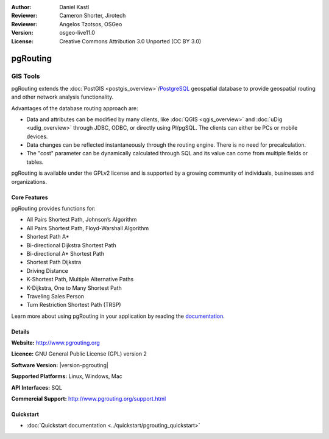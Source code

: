 :Author: Daniel Kastl
:Reviewer: Cameron Shorter, Jirotech
:Reviewer: Angelos Tzotsos, OSGeo
:Version: osgeo-live11.0
:License: Creative Commons Attribution 3.0 Unported (CC BY 3.0)

.. image:: ../../images/project_logos/logo-pgRouting.png
  :alt: pgRouting logo
  :align: right
  :target: http://www.pgrouting.org/

.. _pgrouting_overview:

pgRouting
================================================================================

GIS Tools
~~~~~~~~~~~~~~~~~~~~~~~~~~~~~~~~~~~~~~~~~~~~~~~~~~~~~~~~~~~~~~~~~~~~~~~~~~~~~~~~

pgRouting extends the :doc:`PostGIS <postgis_overview>`/`PostgreSQL <http://postgresql.org>`_ geospatial database to provide geospatial routing and other network analysis functionality.

Advantages of the database routing approach are:

* Data and attributes can be modified by many clients, like :doc:`QGIS <qgis_overview>` and :doc:`uDig <udig_overview>` through JDBC, ODBC, or directly using Pl/pgSQL. The clients can either be PCs or mobile devices.
* Data changes can be reflected instantaneously through the routing engine. There is no need for precalculation.
* The "cost" parameter can be dynamically calculated through SQL and its value can come from multiple fields or tables.

pgRouting is available under the GPLv2 license and is supported by a growing community of individuals, businesses and organizations.

.. image:: ../../images/screenshots/800x600/pgrouting.png
  :scale: 70 %
  :alt: pgRouting query in pgAdminIII
  :align: right

Core Features
--------------------------------------------------------------------------------

pgRouting provides functions for:

* All Pairs Shortest Path, Johnson’s Algorithm
* All Pairs Shortest Path, Floyd-Warshall Algorithm
* Shortest Path A*
* Bi-directional Dijkstra Shortest Path
* Bi-directional A* Shortest Path
* Shortest Path Dijkstra
* Driving Distance
* K-Shortest Path, Multiple Alternative Paths
* K-Dijkstra, One to Many Shortest Path
* Traveling Sales Person
* Turn Restriction Shortest Path (TRSP)

Learn more about using pgRouting in your application by reading the `documentation <http://docs.pgrouting.org>`_.


.. Implemented Standards
   ---------------------

.. * OGC standards compliant

Details
--------------------------------------------------------------------------------

**Website:** http://www.pgrouting.org

**Licence:** GNU General Public License (GPL) version 2

**Software Version:** |version-pgrouting|

**Supported Platforms:** Linux, Windows, Mac

**API Interfaces:** SQL

**Commercial Support:** http://www.pgrouting.org/support.html

Quickstart
--------------------------------------------------------------------------------

* :doc:`Quickstart documentation <../quickstart/pgrouting_quickstart>`

